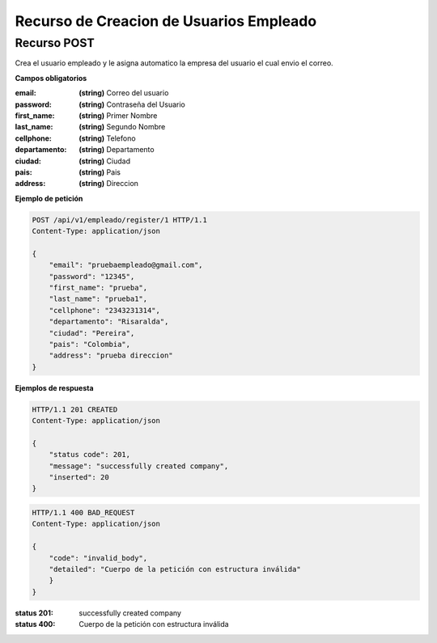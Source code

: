 =========================================
 Recurso de Creacion de Usuarios Empleado
=========================================


Recurso POST
------------
.. http:post:: /api/v1/empleado/register/<int:pk>

Crea el usuario empleado y le asigna automatico la empresa del usuario el cual envio el correo.

**Campos obligatorios**

:email: **(string)** Correo del usuario
:password: **(string)** Contraseña del Usuario
:first_name: **(string)** Primer Nombre
:last_name: **(string)** Segundo Nombre
:cellphone: **(string)** Telefono
:departamento: **(string)** Departamento
:ciudad: **(string)** Ciudad
:pais: **(string)** Pais
:address: **(string)** Direccion


**Ejemplo de petición**

.. sourcecode:: http

    POST /api/v1/empleado/register/1 HTTP/1.1
    Content-Type: application/json

    {
        "email": "pruebaempleado@gmail.com",
        "password": "12345",
        "first_name": "prueba",
        "last_name": "prueba1",
        "cellphone": "2343231314",
        "departamento": "Risaralda",
        "ciudad": "Pereira",
        "pais": "Colombia",
        "address": "prueba direccion"
    }

**Ejemplos de respuesta**

.. sourcecode:: http

    HTTP/1.1 201 CREATED
    Content-Type: application/json

    {
        "status code": 201,
        "message": "successfully created company",
        "inserted": 20
    }

.. sourcecode:: http

    HTTP/1.1 400 BAD_REQUEST
    Content-Type: application/json

    {
        "code": "invalid_body",
        "detailed": "Cuerpo de la petición con estructura inválida"
        }
    }


:status 201: successfully created company
:status 400: Cuerpo de la petición con estructura inválida

